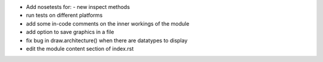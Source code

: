 * Add nosetests for:
  - new inspect methods

* run tests on different platforms

* add some in-code comments on the inner workings of the module

* add option to save graphics in a file

* fix bug in draw.architecture() when there are datatypes to display

* edit the module content section of index.rst 
